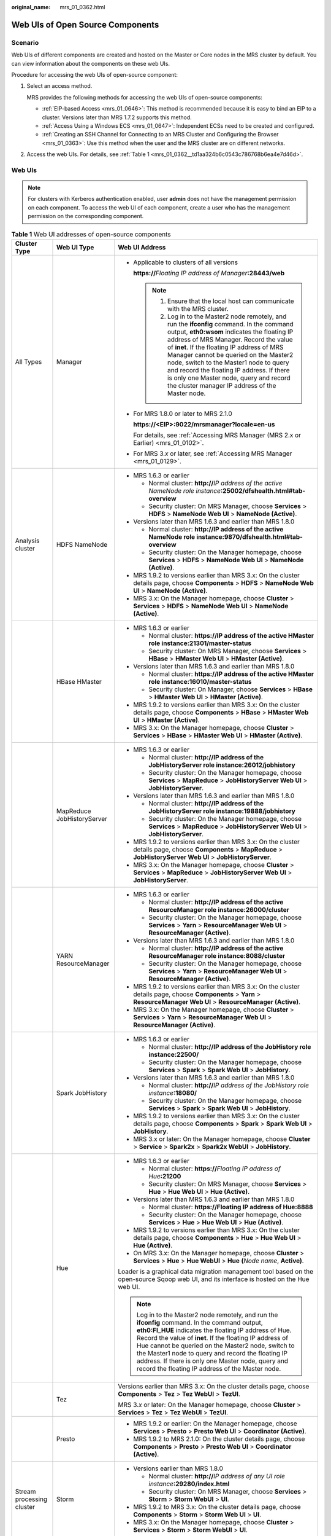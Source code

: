 :original_name: mrs_01_0362.html

.. _mrs_01_0362:

Web UIs of Open Source Components
=================================

Scenario
--------

Web UIs of different components are created and hosted on the Master or Core nodes in the MRS cluster by default. You can view information about the components on these web UIs.

Procedure for accessing the web UIs of open-source component:

#. Select an access method.

   MRS provides the following methods for accessing the web UIs of open-source components:

   -  :ref:`EIP-based Access <mrs_01_0646>`: This method is recommended because it is easy to bind an EIP to a cluster. Versions later than MRS 1.7.2 supports this method.
   -  :ref:`Access Using a Windows ECS <mrs_01_0647>`: Independent ECSs need to be created and configured.
   -  :ref:`Creating an SSH Channel for Connecting to an MRS Cluster and Configuring the Browser <mrs_01_0363>`: Use this method when the user and the MRS cluster are on different networks.

#. Access the web UIs. For details, see :ref:`Table 1 <mrs_01_0362__td1aa324b6c0543c786768b6ea4e7d46d>`.

.. _mrs_01_0362__sd893f53bb0b2400a8fe79f43dd2b7cf8:

Web UIs
-------

.. note::

   For clusters with Kerberos authentication enabled, user **admin** does not have the management permission on each component. To access the web UI of each component, create a user who has the management permission on the corresponding component.

.. _mrs_01_0362__td1aa324b6c0543c786768b6ea4e7d46d:

.. table:: **Table 1** Web UI addresses of open-source components

   +---------------------------+----------------------------+---------------------------------------------------------------------------------------------------------------------------------------------------------------------------------------------------------------------------------------------------------------------------------------------------------------------------------------------------------------------------------------------------------------------------------------------------------------------+
   | Cluster Type              | Web UI Type                | Web UI Address                                                                                                                                                                                                                                                                                                                                                                                                                                                      |
   +===========================+============================+=====================================================================================================================================================================================================================================================================================================================================================================================================================================================================+
   | All Types                 | Manager                    | -  Applicable to clusters of all versions                                                                                                                                                                                                                                                                                                                                                                                                                           |
   |                           |                            |                                                                                                                                                                                                                                                                                                                                                                                                                                                                     |
   |                           |                            |    **https://**\ *Floating IP address of Manager*\ **:28443/web**                                                                                                                                                                                                                                                                                                                                                                                                   |
   |                           |                            |                                                                                                                                                                                                                                                                                                                                                                                                                                                                     |
   |                           |                            |    .. note::                                                                                                                                                                                                                                                                                                                                                                                                                                                        |
   |                           |                            |                                                                                                                                                                                                                                                                                                                                                                                                                                                                     |
   |                           |                            |       #. Ensure that the local host can communicate with the MRS cluster.                                                                                                                                                                                                                                                                                                                                                                                           |
   |                           |                            |       #. Log in to the Master2 node remotely, and run the **ifconfig** command. In the command output, **eth0:wsom** indicates the floating IP address of MRS Manager. Record the value of **inet**. If the floating IP address of MRS Manager cannot be queried on the Master2 node, switch to the Master1 node to query and record the floating IP address. If there is only one Master node, query and record the cluster manager IP address of the Master node. |
   |                           |                            |                                                                                                                                                                                                                                                                                                                                                                                                                                                                     |
   |                           |                            | -  For MRS 1.8.0 or later to MRS 2.1.0                                                                                                                                                                                                                                                                                                                                                                                                                              |
   |                           |                            |                                                                                                                                                                                                                                                                                                                                                                                                                                                                     |
   |                           |                            |    **https://<EIP>:9022/mrsmanager?locale=en-us**                                                                                                                                                                                                                                                                                                                                                                                                                   |
   |                           |                            |                                                                                                                                                                                                                                                                                                                                                                                                                                                                     |
   |                           |                            |    For details, see :ref:`Accessing MRS Manager (MRS 2.x or Earlier) <mrs_01_0102>`.                                                                                                                                                                                                                                                                                                                                                                                |
   |                           |                            |                                                                                                                                                                                                                                                                                                                                                                                                                                                                     |
   |                           |                            | -  For MRS 3.\ *x* or later, see :ref:`Accessing MRS Manager <mrs_01_0129>`.                                                                                                                                                                                                                                                                                                                                                                                        |
   +---------------------------+----------------------------+---------------------------------------------------------------------------------------------------------------------------------------------------------------------------------------------------------------------------------------------------------------------------------------------------------------------------------------------------------------------------------------------------------------------------------------------------------------------+
   | Analysis cluster          | HDFS NameNode              | -  MRS 1.6.3 or earlier                                                                                                                                                                                                                                                                                                                                                                                                                                             |
   |                           |                            |                                                                                                                                                                                                                                                                                                                                                                                                                                                                     |
   |                           |                            |    -  Normal cluster: **http://**\ *IP address of the active NameNode role instance*\ **:25002/dfshealth.html#tab-overview**                                                                                                                                                                                                                                                                                                                                        |
   |                           |                            |    -  Security cluster: On MRS Manager, choose **Services** > **HDFS** > **NameNode Web UI** > **NameNode (Active)**.                                                                                                                                                                                                                                                                                                                                               |
   |                           |                            |                                                                                                                                                                                                                                                                                                                                                                                                                                                                     |
   |                           |                            | -  Versions later than MRS 1.6.3 and earlier than MRS 1.8.0                                                                                                                                                                                                                                                                                                                                                                                                         |
   |                           |                            |                                                                                                                                                                                                                                                                                                                                                                                                                                                                     |
   |                           |                            |    -  Normal cluster: **http://IP address of the active NameNode role instance:9870/dfshealth.html#tab-overview**                                                                                                                                                                                                                                                                                                                                                   |
   |                           |                            |    -  Security cluster: On the Manager homepage, choose **Services** > **HDFS** > **NameNode Web UI** > **NameNode (Active)**.                                                                                                                                                                                                                                                                                                                                      |
   |                           |                            |                                                                                                                                                                                                                                                                                                                                                                                                                                                                     |
   |                           |                            | -  MRS 1.9.2 to versions earlier than MRS 3.x: On the cluster details page, choose **Components** > **HDFS** > **NameNode Web UI** > **NameNode (Active)**.                                                                                                                                                                                                                                                                                                         |
   |                           |                            | -  MRS 3.x: On the Manager homepage, choose **Cluster** > **Services** > **HDFS** > **NameNode Web UI** > **NameNode (Active)**.                                                                                                                                                                                                                                                                                                                                    |
   +---------------------------+----------------------------+---------------------------------------------------------------------------------------------------------------------------------------------------------------------------------------------------------------------------------------------------------------------------------------------------------------------------------------------------------------------------------------------------------------------------------------------------------------------+
   |                           | HBase HMaster              | -  MRS 1.6.3 or earlier                                                                                                                                                                                                                                                                                                                                                                                                                                             |
   |                           |                            |                                                                                                                                                                                                                                                                                                                                                                                                                                                                     |
   |                           |                            |    -  Normal cluster: **https://IP address of the active HMaster role instance:21301/master-status**                                                                                                                                                                                                                                                                                                                                                                |
   |                           |                            |    -  Security cluster: On MRS Manager, choose **Services** > **HBase** > **HMaster Web UI** > **HMaster (Active)**.                                                                                                                                                                                                                                                                                                                                                |
   |                           |                            |                                                                                                                                                                                                                                                                                                                                                                                                                                                                     |
   |                           |                            | -  Versions later than MRS 1.6.3 and earlier than MRS 1.8.0                                                                                                                                                                                                                                                                                                                                                                                                         |
   |                           |                            |                                                                                                                                                                                                                                                                                                                                                                                                                                                                     |
   |                           |                            |    -  Normal cluster: **https://IP address of the active HMaster role instance:16010/master-status**                                                                                                                                                                                                                                                                                                                                                                |
   |                           |                            |    -  Security cluster: On Manager, choose **Services** > **HBase** > **HMaster Web UI** > **HMaster (Active)**.                                                                                                                                                                                                                                                                                                                                                    |
   |                           |                            |                                                                                                                                                                                                                                                                                                                                                                                                                                                                     |
   |                           |                            | -  MRS 1.9.2 to versions earlier than MRS 3.x: On the cluster details page, choose **Components** > **HBase** > **HMaster Web UI** > **HMaster (Active)**.                                                                                                                                                                                                                                                                                                          |
   |                           |                            | -  MRS 3.x: On the Manager homepage, choose **Cluster** > **Services** > **HBase** > **HMaster Web UI** > **HMaster (Active)**.                                                                                                                                                                                                                                                                                                                                     |
   +---------------------------+----------------------------+---------------------------------------------------------------------------------------------------------------------------------------------------------------------------------------------------------------------------------------------------------------------------------------------------------------------------------------------------------------------------------------------------------------------------------------------------------------------+
   |                           | MapReduce JobHistoryServer | -  MRS 1.6.3 or earlier                                                                                                                                                                                                                                                                                                                                                                                                                                             |
   |                           |                            |                                                                                                                                                                                                                                                                                                                                                                                                                                                                     |
   |                           |                            |    -  Normal cluster: **http://IP address of the JobHistoryServer role instance:26012/jobhistory**                                                                                                                                                                                                                                                                                                                                                                  |
   |                           |                            |    -  Security cluster: On the Manager homepage, choose **Services** > **MapReduce** > **JobHistoryServer Web UI** > **JobHistoryServer**.                                                                                                                                                                                                                                                                                                                          |
   |                           |                            |                                                                                                                                                                                                                                                                                                                                                                                                                                                                     |
   |                           |                            | -  Versions later than MRS 1.6.3 and earlier than MRS 1.8.0                                                                                                                                                                                                                                                                                                                                                                                                         |
   |                           |                            |                                                                                                                                                                                                                                                                                                                                                                                                                                                                     |
   |                           |                            |    -  Normal cluster: **http://IP address of the JobHistoryServer role instance:19888/jobhistory**                                                                                                                                                                                                                                                                                                                                                                  |
   |                           |                            |    -  Security cluster: On the Manager homepage, choose **Services** > **MapReduce** > **JobHistoryServer Web UI** > **JobHistoryServer**.                                                                                                                                                                                                                                                                                                                          |
   |                           |                            |                                                                                                                                                                                                                                                                                                                                                                                                                                                                     |
   |                           |                            | -  MRS 1.9.2 to versions earlier than MRS 3.x: On the cluster details page, choose **Components** > **MapReduce** > **JobHistoryServer Web UI** > **JobHistoryServer**.                                                                                                                                                                                                                                                                                             |
   |                           |                            | -  MRS 3.x: On the Manager homepage, choose **Cluster** > **Services** > **MapReduce** > **JobHistoryServer Web UI** > **JobHistoryServer**.                                                                                                                                                                                                                                                                                                                        |
   +---------------------------+----------------------------+---------------------------------------------------------------------------------------------------------------------------------------------------------------------------------------------------------------------------------------------------------------------------------------------------------------------------------------------------------------------------------------------------------------------------------------------------------------------+
   |                           | YARN ResourceManager       | -  MRS 1.6.3 or earlier                                                                                                                                                                                                                                                                                                                                                                                                                                             |
   |                           |                            |                                                                                                                                                                                                                                                                                                                                                                                                                                                                     |
   |                           |                            |    -  Normal cluster: **http://IP address of the active ResourceManager role instance:26000/cluster**                                                                                                                                                                                                                                                                                                                                                               |
   |                           |                            |    -  Security cluster: On the Manager homepage, choose **Services** > **Yarn** > **ResourceManager Web UI** > **ResourceManager (Active)**.                                                                                                                                                                                                                                                                                                                        |
   |                           |                            |                                                                                                                                                                                                                                                                                                                                                                                                                                                                     |
   |                           |                            | -  Versions later than MRS 1.6.3 and earlier than MRS 1.8.0                                                                                                                                                                                                                                                                                                                                                                                                         |
   |                           |                            |                                                                                                                                                                                                                                                                                                                                                                                                                                                                     |
   |                           |                            |    -  Normal cluster: **http://IP address of the active ResourceManager role instance:8088/cluster**                                                                                                                                                                                                                                                                                                                                                                |
   |                           |                            |    -  Security cluster: On the Manager homepage, choose **Services** > **Yarn** > **ResourceManager Web UI** > **ResourceManager (Active)**.                                                                                                                                                                                                                                                                                                                        |
   |                           |                            |                                                                                                                                                                                                                                                                                                                                                                                                                                                                     |
   |                           |                            | -  MRS 1.9.2 to versions earlier than MRS 3.x: On the cluster details page, choose **Components** > **Yarn** > **ResourceManager Web UI** > **ResourceManager (Active)**.                                                                                                                                                                                                                                                                                           |
   |                           |                            | -  MRS 3.x: On the Manager homepage, choose **Cluster** > **Services** > **Yarn** > **ResourceManager Web UI** > **ResourceManager (Active)**.                                                                                                                                                                                                                                                                                                                      |
   +---------------------------+----------------------------+---------------------------------------------------------------------------------------------------------------------------------------------------------------------------------------------------------------------------------------------------------------------------------------------------------------------------------------------------------------------------------------------------------------------------------------------------------------------+
   |                           | Spark JobHistory           | -  MRS 1.6.3 or earlier                                                                                                                                                                                                                                                                                                                                                                                                                                             |
   |                           |                            |                                                                                                                                                                                                                                                                                                                                                                                                                                                                     |
   |                           |                            |    -  Normal cluster: **http://IP address of the JobHistory role instance:22500/**                                                                                                                                                                                                                                                                                                                                                                                  |
   |                           |                            |    -  Security cluster: On the Manager homepage, choose **Services** > **Spark** > **Spark Web UI** > **JobHistory**.                                                                                                                                                                                                                                                                                                                                               |
   |                           |                            |                                                                                                                                                                                                                                                                                                                                                                                                                                                                     |
   |                           |                            | -  Versions later than MRS 1.6.3 and earlier than MRS 1.8.0                                                                                                                                                                                                                                                                                                                                                                                                         |
   |                           |                            |                                                                                                                                                                                                                                                                                                                                                                                                                                                                     |
   |                           |                            |    -  Normal cluster: **http://**\ *IP address of the JobHistory role instance*\ **:18080/**                                                                                                                                                                                                                                                                                                                                                                        |
   |                           |                            |    -  Security cluster: On the Manager homepage, choose **Services** > **Spark** > **Spark Web UI** > **JobHistory**.                                                                                                                                                                                                                                                                                                                                               |
   |                           |                            |                                                                                                                                                                                                                                                                                                                                                                                                                                                                     |
   |                           |                            | -  MRS 1.9.2 to versions earlier than MRS 3.x: On the cluster details page, choose **Components** > **Spark** > **Spark Web UI** > **JobHistory**.                                                                                                                                                                                                                                                                                                                  |
   |                           |                            | -  MRS 3.x or later: On the Manager homepage, choose **Cluster** > **Service** > **Spark2x** > **Spark2x WebUI** > **JobHistory**.                                                                                                                                                                                                                                                                                                                                  |
   +---------------------------+----------------------------+---------------------------------------------------------------------------------------------------------------------------------------------------------------------------------------------------------------------------------------------------------------------------------------------------------------------------------------------------------------------------------------------------------------------------------------------------------------------+
   |                           | Hue                        | -  MRS 1.6.3 or earlier                                                                                                                                                                                                                                                                                                                                                                                                                                             |
   |                           |                            |                                                                                                                                                                                                                                                                                                                                                                                                                                                                     |
   |                           |                            |    -  Normal cluster: **https://**\ *Floating IP address of Hue*\ **:21200**                                                                                                                                                                                                                                                                                                                                                                                        |
   |                           |                            |    -  Security cluster: On MRS Manager, choose **Services** > **Hue** > **Hue Web UI** > **Hue (Active)**.                                                                                                                                                                                                                                                                                                                                                          |
   |                           |                            |                                                                                                                                                                                                                                                                                                                                                                                                                                                                     |
   |                           |                            | -  Versions later than MRS 1.6.3 and earlier than MRS 1.8.0                                                                                                                                                                                                                                                                                                                                                                                                         |
   |                           |                            |                                                                                                                                                                                                                                                                                                                                                                                                                                                                     |
   |                           |                            |    -  Normal cluster: **https://Floating IP address of Hue:8888**                                                                                                                                                                                                                                                                                                                                                                                                   |
   |                           |                            |    -  Security cluster: On the Manager homepage, choose **Services** > **Hue** > **Hue Web UI** > **Hue (Active)**.                                                                                                                                                                                                                                                                                                                                                 |
   |                           |                            |                                                                                                                                                                                                                                                                                                                                                                                                                                                                     |
   |                           |                            | -  MRS 1.9.2 to versions earlier than MRS 3.x: On the cluster details page, choose **Components** > **Hue** > **Hue Web UI** > **Hue (Active)**.                                                                                                                                                                                                                                                                                                                    |
   |                           |                            | -  On MRS 3.x: On the Manager homepage, choose **Cluster** > **Services** > **Hue** > **Hue WebUI** > **Hue** **(**\ *Node name*, **Active)**.                                                                                                                                                                                                                                                                                                                      |
   |                           |                            |                                                                                                                                                                                                                                                                                                                                                                                                                                                                     |
   |                           |                            | Loader is a graphical data migration management tool based on the open-source Sqoop web UI, and its interface is hosted on the Hue web UI.                                                                                                                                                                                                                                                                                                                          |
   |                           |                            |                                                                                                                                                                                                                                                                                                                                                                                                                                                                     |
   |                           |                            | .. note::                                                                                                                                                                                                                                                                                                                                                                                                                                                           |
   |                           |                            |                                                                                                                                                                                                                                                                                                                                                                                                                                                                     |
   |                           |                            |    Log in to the Master2 node remotely, and run the **ifconfig** command. In the command output, **eth0:FI_HUE** indicates the floating IP address of Hue. Record the value of **inet**. If the floating IP address of Hue cannot be queried on the Master2 node, switch to the Master1 node to query and record the floating IP address. If there is only one Master node, query and record the floating IP address of the Master node.                            |
   +---------------------------+----------------------------+---------------------------------------------------------------------------------------------------------------------------------------------------------------------------------------------------------------------------------------------------------------------------------------------------------------------------------------------------------------------------------------------------------------------------------------------------------------------+
   |                           | Tez                        | Versions earlier than MRS 3.x: On the cluster details page, choose **Components** > **Tez** > **Tez WebUI** > **TezUI**.                                                                                                                                                                                                                                                                                                                                            |
   |                           |                            |                                                                                                                                                                                                                                                                                                                                                                                                                                                                     |
   |                           |                            | MRS 3.\ *x* or later: On the Manager homepage, choose **Cluster** > **Services** > **Tez** > **Tez WebUI** > **TezUI**.                                                                                                                                                                                                                                                                                                                                             |
   +---------------------------+----------------------------+---------------------------------------------------------------------------------------------------------------------------------------------------------------------------------------------------------------------------------------------------------------------------------------------------------------------------------------------------------------------------------------------------------------------------------------------------------------------+
   |                           | Presto                     | -  MRS 1.9.2 or earlier: On the Manager homepage, choose **Services** > **Presto** > **Presto Web UI** > **Coordinator (Active)**.                                                                                                                                                                                                                                                                                                                                  |
   |                           |                            | -  MRS 1.9.2 to MRS 2.1.0: On the cluster details page, choose **Components** > **Presto** > **Presto Web UI** > **Coordinator (Active)**.                                                                                                                                                                                                                                                                                                                          |
   +---------------------------+----------------------------+---------------------------------------------------------------------------------------------------------------------------------------------------------------------------------------------------------------------------------------------------------------------------------------------------------------------------------------------------------------------------------------------------------------------------------------------------------------------+
   | Stream processing cluster | Storm                      | -  Versions earlier than MRS 1.8.0                                                                                                                                                                                                                                                                                                                                                                                                                                  |
   |                           |                            |                                                                                                                                                                                                                                                                                                                                                                                                                                                                     |
   |                           |                            |    -  Normal cluster: **http://**\ *IP address of any UI role instance*\ **:29280/index.html**                                                                                                                                                                                                                                                                                                                                                                      |
   |                           |                            |    -  Security cluster: On MRS Manager, choose **Services** > **Storm** > **Storm WebUI** > **UI**.                                                                                                                                                                                                                                                                                                                                                                 |
   |                           |                            |                                                                                                                                                                                                                                                                                                                                                                                                                                                                     |
   |                           |                            | -  MRS 1.9.2 to MRS 3.x: On the cluster details page, choose **Components** > **Storm** > **Storm Web UI** > **UI**.                                                                                                                                                                                                                                                                                                                                                |
   |                           |                            | -  MRS 3.x: On the Manager homepage, choose **Cluster** > **Services** > **Storm** > **Storm WebUI** > **UI**.                                                                                                                                                                                                                                                                                                                                                      |
   +---------------------------+----------------------------+---------------------------------------------------------------------------------------------------------------------------------------------------------------------------------------------------------------------------------------------------------------------------------------------------------------------------------------------------------------------------------------------------------------------------------------------------------------------+
   |                           | KafkaManager               | On MRS Manager, choose **Services** > **KafkaManager** > **KafkaManager Web UI** > **KafkaManager**.                                                                                                                                                                                                                                                                                                                                                                |
   +---------------------------+----------------------------+---------------------------------------------------------------------------------------------------------------------------------------------------------------------------------------------------------------------------------------------------------------------------------------------------------------------------------------------------------------------------------------------------------------------------------------------------------------------+
